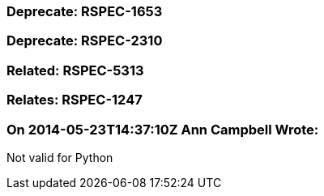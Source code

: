 === Deprecate: RSPEC-1653

=== Deprecate: RSPEC-2310

=== Related: RSPEC-5313

=== Relates: RSPEC-1247

=== On 2014-05-23T14:37:10Z Ann Campbell Wrote:
Not valid for Python

